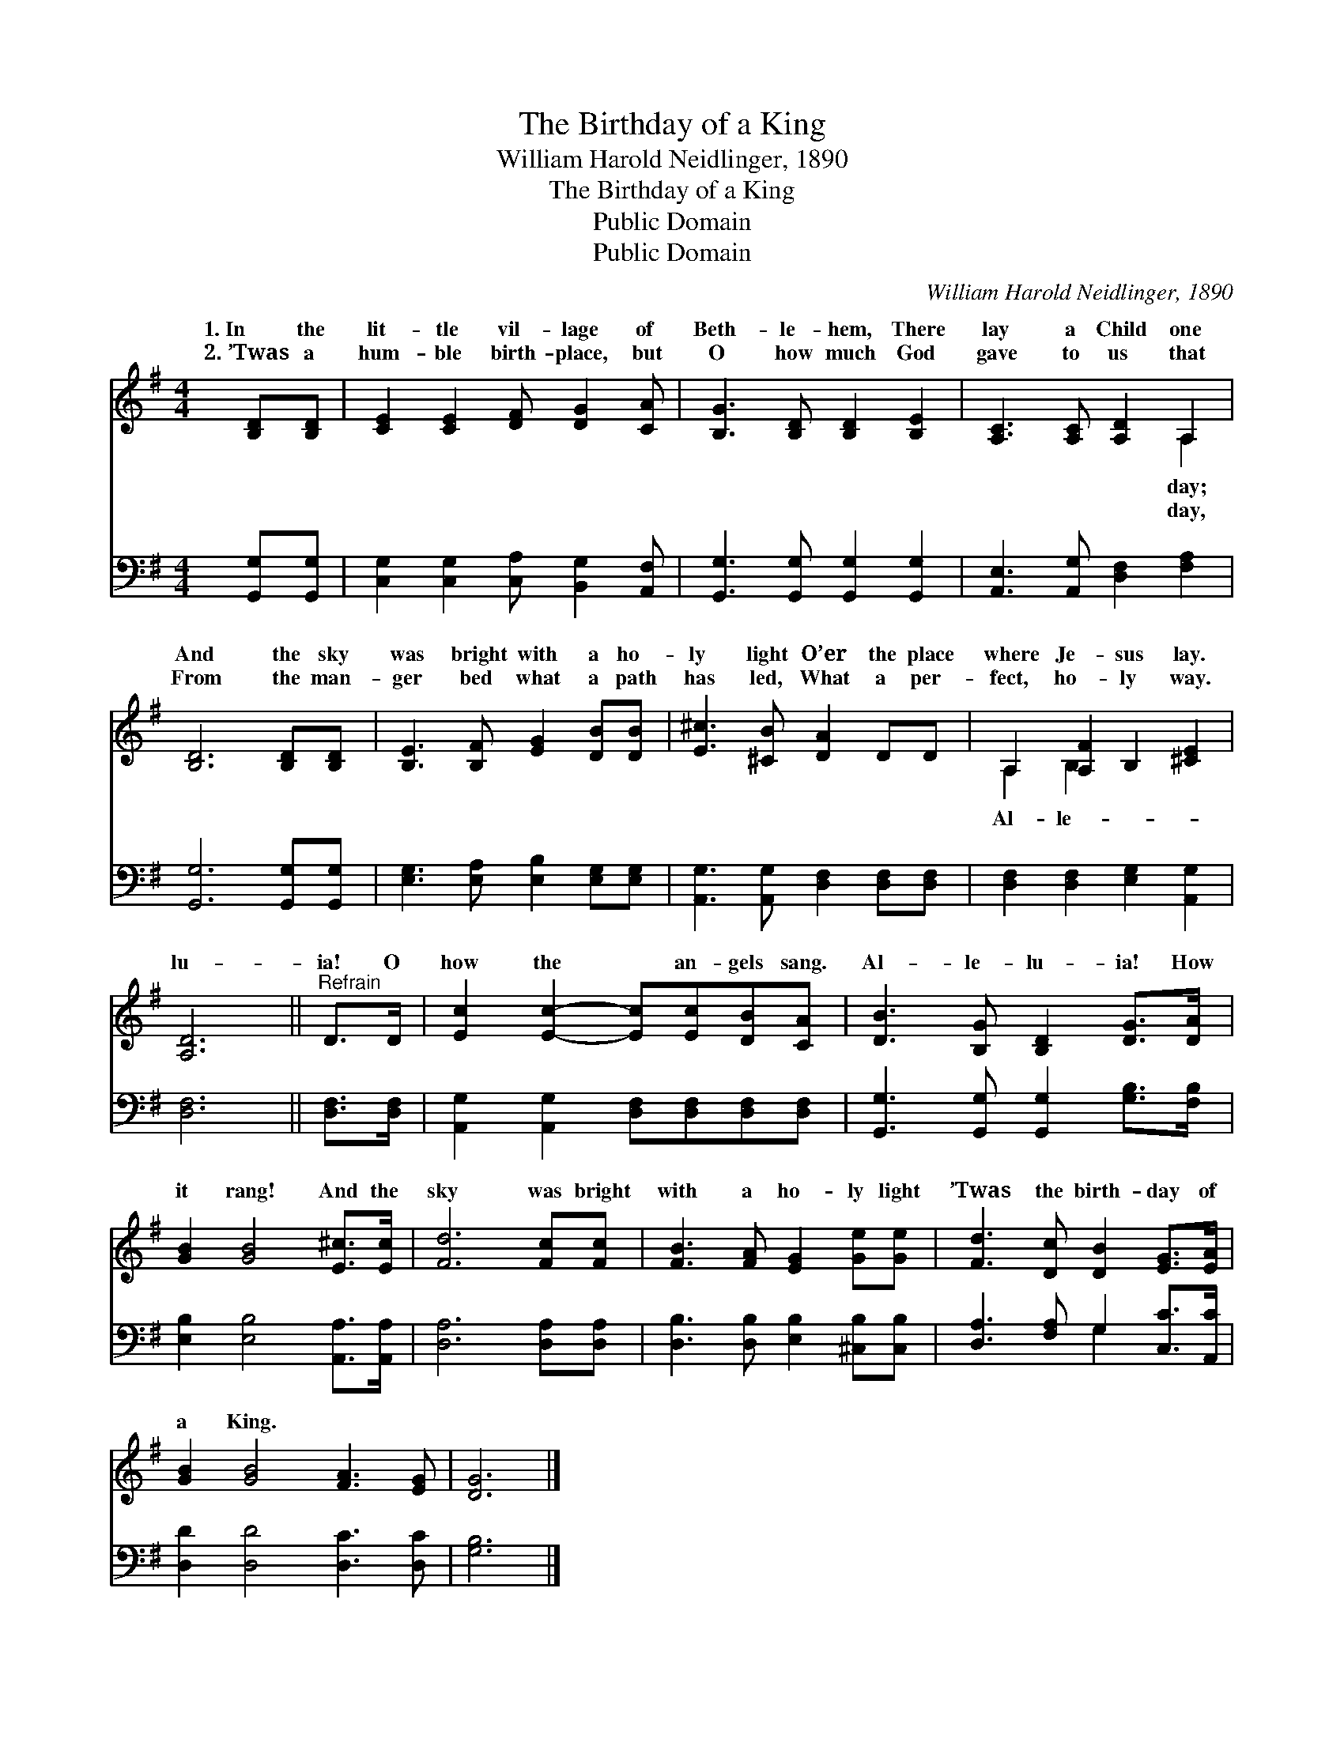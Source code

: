 X:1
T:The Birthday of a King
T:William Harold Neidlinger, 1890
T:The Birthday of a King
T:Public Domain
T:Public Domain
C:William Harold Neidlinger, 1890
Z:Public Domain
%%score ( 1 2 ) ( 3 4 )
L:1/8
M:4/4
K:G
V:1 treble 
V:2 treble 
V:3 bass 
V:4 bass 
V:1
 [B,D][B,D] | [CE]2 [CE]2 [DF] [DG]2 [CA] | [B,G]3 [B,D] [B,D]2 [B,E]2 | [A,C]3 [A,C] [A,D]2 A,2 | %4
w: 1.~In the|lit- tle vil- lage of|Beth- le- hem, There|lay a Child one|
w: 2.~’Twas a|hum- ble birth- place, but|O how much God|gave to us that|
 [B,D]6 [B,D][B,D] | [B,E]3 [B,F] [EG]2 [DB][DB] | [E^c]3 [^CB] [DA]2 DD | A,2 [A,F]2 B,2 [^CE]2 | %8
w: And the sky|was bright with a ho-|ly light O’er the place|where Je- sus lay.|
w: From the man-|ger bed what a path|has led, What a per-|fect, ho- ly way.|
 [A,D]6 ||"^Refrain" D>D | [Ec]2 [Ec]2- [Ec][Ec][DB][CA] | [DB]3 [B,G] [B,D]2 [DG]>[DA] | %12
w: lu-|ia! O|how the * an- gels sang.|Al- le- lu- ia! How|
w: ||||
 [GB]2 [GB]4 [E^c]>[Ec] | [Fd]6 [Fc][Fc] | [FB]3 [FA] [EG]2 [Ge][Ge] | [Fd]3 [Dc] [DB]2 [EG]>[EA] | %16
w: it rang! And the|sky was bright|with a ho- ly light|’Twas the birth- day of|
w: ||||
 [GB]2 [GB]4 [FA]3 [EG] | [DG]6 |] %18
w: a King. * *||
w: ||
V:2
 x2 | x8 | x8 | x6 A,2 | x8 | x8 | x8 | A,2 B,2 x4 | x6 || x2 | x8 | x8 | x8 | x8 | x8 | x8 | x10 | %17
w: |||day;||||Al- le-||||||||||
w: |||day,||||||||||||||
 x6 |] %18
w: |
w: |
V:3
 [G,,G,][G,,G,] | [C,G,]2 [C,G,]2 [C,A,] [B,,G,]2 [A,,F,] | [G,,G,]3 [G,,G,] [G,,G,]2 [G,,G,]2 | %3
 [A,,E,]3 [A,,G,] [D,F,]2 [F,A,]2 | [G,,G,]6 [G,,G,][G,,G,] | [E,G,]3 [E,A,] [E,B,]2 [E,G,][E,G,] | %6
 [A,,G,]3 [A,,G,] [D,F,]2 [D,F,][D,F,] | [D,F,]2 [D,F,]2 [E,G,]2 [A,,G,]2 | [D,F,]6 || %9
 [D,F,]>[D,F,] | [A,,G,]2 [A,,G,]2 [D,F,][D,F,][D,F,][D,F,] | %11
 [G,,G,]3 [G,,G,] [G,,G,]2 [G,B,]>[F,B,] | [E,B,]2 [E,B,]4 [A,,A,]>[A,,A,] | [D,A,]6 [D,A,][D,A,] | %14
 [D,B,]3 [D,B,] [E,B,]2 [^C,B,][C,B,] | [D,A,]3 [F,A,] G,2 [C,C]>[A,,C] | %16
 [D,D]2 [D,D]4 [D,C]3 [D,C] | [G,B,]6 |] %18
V:4
 x2 | x8 | x8 | x8 | x8 | x8 | x8 | x8 | x6 || x2 | x8 | x8 | x8 | x8 | x8 | x4 G,2 x2 | x10 | %17
 x6 |] %18

